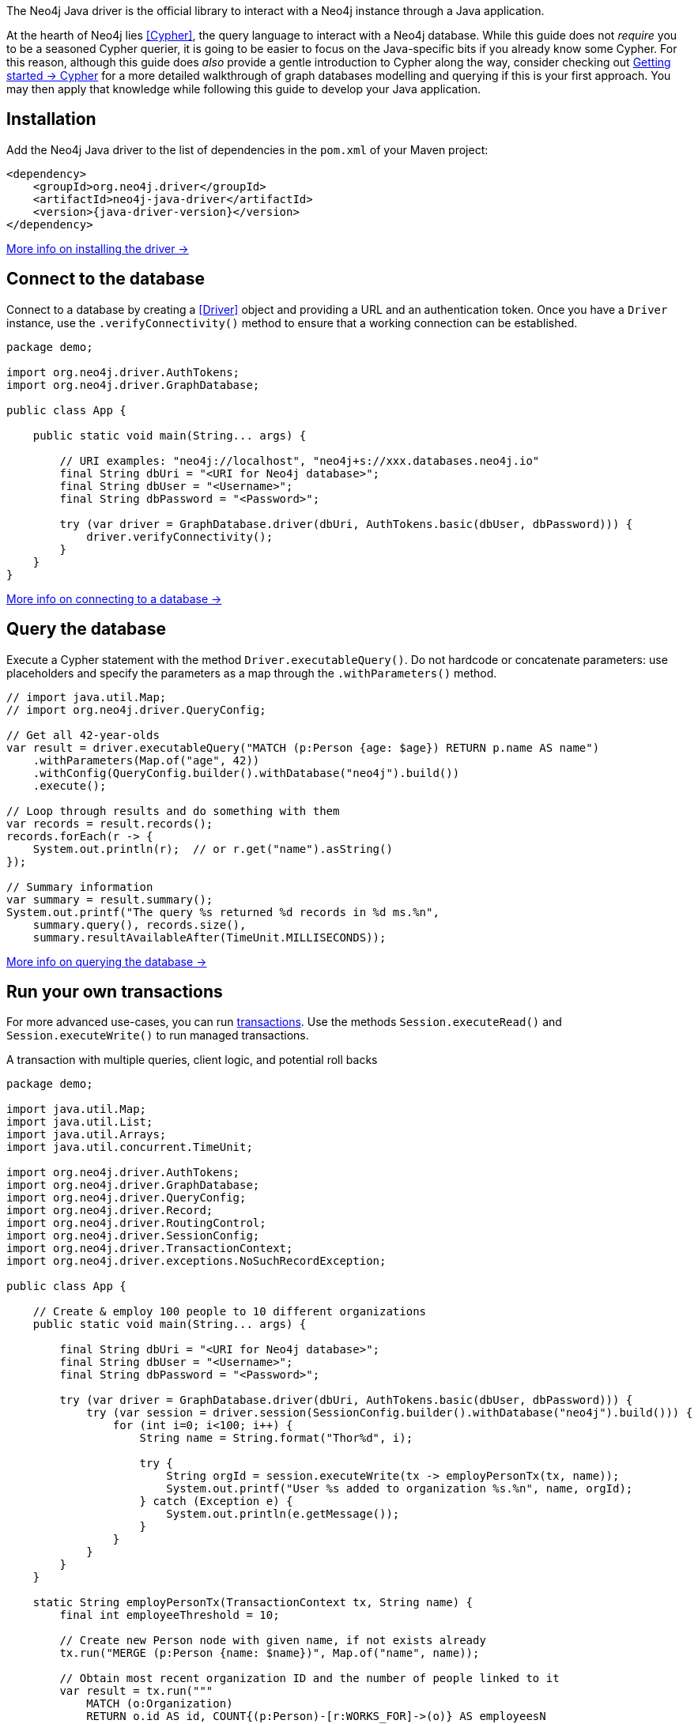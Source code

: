 The Neo4j Java driver is the official library to interact with a Neo4j instance through a Java application.

At the hearth of Neo4j lies <<Cypher>>, the query language to interact with a Neo4j database.
While this guide does not _require_ you to be a seasoned Cypher querier, it is going to be easier to focus on the Java-specific bits if you already know some Cypher.
For this reason, although this guide does _also_ provide a gentle introduction to Cypher along the way, consider checking out link:{neo4j-docs-base-uri}/getting-started/cypher-intro/[Getting started -> Cypher] for a more detailed walkthrough of graph databases modelling and querying if this is your first approach.
You may then apply that knowledge while following this guide to develop your Java application.


== Installation

Add the Neo4j Java driver to the list of dependencies in the `pom.xml` of your Maven project:

[source, xml, subs="attributes+"]
----
<dependency>
    <groupId>org.neo4j.driver</groupId>
    <artifactId>neo4j-java-driver</artifactId>
    <version>{java-driver-version}</version>
</dependency>
----

xref:install#install-driver[More info on installing the driver ->]


== Connect to the database

Connect to a database by creating a <<Driver>> object and providing a URL and an authentication token.
Once you have a `Driver` instance, use the `.verifyConnectivity()` method to ensure that a working connection can be established.

[source, java, role=nocollapse]
----
package demo;

import org.neo4j.driver.AuthTokens;
import org.neo4j.driver.GraphDatabase;

public class App {

    public static void main(String... args) {

        // URI examples: "neo4j://localhost", "neo4j+s://xxx.databases.neo4j.io"
        final String dbUri = "<URI for Neo4j database>";
        final String dbUser = "<Username>";
        final String dbPassword = "<Password>";

        try (var driver = GraphDatabase.driver(dbUri, AuthTokens.basic(dbUser, dbPassword))) {
            driver.verifyConnectivity();
        }
    }
}
----

xref:connect.adoc[More info on connecting to a database ->]


== Query the database

Execute a Cypher statement with the method `Driver.executableQuery()`.
Do not hardcode or concatenate parameters: use placeholders and specify the parameters as a map through the `.withParameters()` method.

[source, java, role=nocollapse]
----
// import java.util.Map;
// import org.neo4j.driver.QueryConfig;

// Get all 42-year-olds
var result = driver.executableQuery("MATCH (p:Person {age: $age}) RETURN p.name AS name")
    .withParameters(Map.of("age", 42))
    .withConfig(QueryConfig.builder().withDatabase("neo4j").build())
    .execute();

// Loop through results and do something with them
var records = result.records();
records.forEach(r -> {
    System.out.println(r);  // or r.get("name").asString()
});

// Summary information
var summary = result.summary();
System.out.printf("The query %s returned %d records in %d ms.%n",
    summary.query(), records.size(),
    summary.resultAvailableAfter(TimeUnit.MILLISECONDS));
----

xref:query-simple.adoc[More info on querying the database ->]


== Run your own transactions

For more advanced use-cases, you can run <<transaction,transactions>>.
Use the methods `Session.executeRead()` and `Session.executeWrite()` to run managed transactions.

.A transaction with multiple queries, client logic, and potential roll backs
[source, java]
----
package demo;

import java.util.Map;
import java.util.List;
import java.util.Arrays;
import java.util.concurrent.TimeUnit;

import org.neo4j.driver.AuthTokens;
import org.neo4j.driver.GraphDatabase;
import org.neo4j.driver.QueryConfig;
import org.neo4j.driver.Record;
import org.neo4j.driver.RoutingControl;
import org.neo4j.driver.SessionConfig;
import org.neo4j.driver.TransactionContext;
import org.neo4j.driver.exceptions.NoSuchRecordException;

public class App {

    // Create & employ 100 people to 10 different organizations
    public static void main(String... args) {

        final String dbUri = "<URI for Neo4j database>";
        final String dbUser = "<Username>";
        final String dbPassword = "<Password>";

        try (var driver = GraphDatabase.driver(dbUri, AuthTokens.basic(dbUser, dbPassword))) {
            try (var session = driver.session(SessionConfig.builder().withDatabase("neo4j").build())) {
                for (int i=0; i<100; i++) {
                    String name = String.format("Thor%d", i);

                    try {
                        String orgId = session.executeWrite(tx -> employPersonTx(tx, name));
                        System.out.printf("User %s added to organization %s.%n", name, orgId);
                    } catch (Exception e) {
                        System.out.println(e.getMessage());
                    }
                }
            }
        }
    }

    static String employPersonTx(TransactionContext tx, String name) {
        final int employeeThreshold = 10;

        // Create new Person node with given name, if not exists already
        tx.run("MERGE (p:Person {name: $name})", Map.of("name", name));

        // Obtain most recent organization ID and the number of people linked to it
        var result = tx.run("""
            MATCH (o:Organization)
            RETURN o.id AS id, COUNT{(p:Person)-[r:WORKS_FOR]->(o)} AS employeesN
            ORDER BY o.createdDate DESC
            LIMIT 1
            """);

        Record org = null;
        String orgId = null;
        int employeesN = 0;
        try {
            org = result.single();
            orgId = org.get("id").asString();
            employeesN = org.get("employeesN").asInt();
        } catch (NoSuchRecordException e) {
            // The query is guaranteed to return <= 1 results, so if.single() throws, it means there's none.
            // If no organization exists, create one and add Person to it
            orgId = createOrganization(tx);
            System.out.printf("No orgs available, created %s.%n", orgId);
        }

        // If org does not have too many employees, add this Person to it
        if (employeesN < employeeThreshold) {
            addPersonToOrganization(tx, name, orgId);
            // If the above throws, the transaction will roll back
            // -> not even Person is created!

        // Otherwise, create a new Organization and link Person to it
        } else {
            orgId = createOrganization(tx);
            System.out.printf("Latest org is full, created %s.%n", orgId);
            addPersonToOrganization(tx, name, orgId);
            // If any of the above throws, the transaction will roll back
            // -> not even Person is created!
        }

        return orgId;  // Organization ID to which the new Person ends up in
    }

    static String createOrganization(TransactionContext tx) {
        var result = tx.run("""
            CREATE (o:Organization {id: randomuuid(), createdDate: datetime()})
            RETURN o.id AS id
        """);
        var org = result.single();
        var orgId = org.get("id").asString();
        return orgId;
    }

    static void addPersonToOrganization(TransactionContext tx, String personName, String orgId) {
        tx.run("""
            MATCH (o:Organization {id: $orgId})
            MATCH (p:Person {name: $name})
            MERGE (p)-[:WORKS_FOR]->(o)
            """, Map.of("orgId", orgId, "name", personName)
        );
    }
}
----

xref:transactions.adoc[More info on running transactions ->]


== Close connections and sessions

Unless you created them with `try-with-resources` statements, call the `.close()` method on all `Driver` and `Session` instances to release any resources still held by them.

[source, java, test-skip]
----
session.close();
driver.close();
----


== API documentation

For in-depth information about driver features, check out the link:https://neo4j.com/docs/api/java-driver/current/[API documentation].
